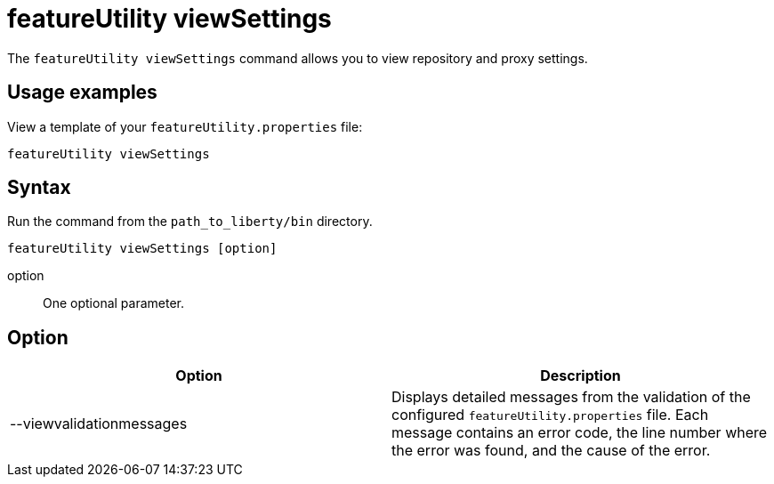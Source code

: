 //
// Copyright (c) 2020 IBM Corporation and others.
// Licensed under Creative Commons Attribution-NoDerivatives
// 4.0 International (CC BY-ND 4.0)
//   https://creativecommons.org/licenses/by-nd/4.0/
//
// Contributors:
//     IBM Corporation
//
:page-description: The `featureUtility viewSettings` command allows you to view repository and proxy settings.
:seo-title: featureUtility viewSettings - OpenLiberty.io
:seo-description: The `featureUtility viewSettings` command allows you to view repository and proxy settings.
:page-layout: general-reference
:page-type: general
= featureUtility viewSettings

The `featureUtility viewSettings` command allows you to view repository and proxy settings.

== Usage examples

View a template of your `featureUtility.properties` file:

----
featureUtility viewSettings
----

== Syntax

Run the command from the `path_to_liberty/bin` directory.

----
featureUtility viewSettings [option]
----

option::
One optional parameter.

== Option

[%header,cols=2*]
|===
|Option
|Description

|--viewvalidationmessages
|Displays detailed messages from the validation of the configured `featureUtility.properties` file.
Each message contains an error code, the line number where the error was found, and the cause of the error.

|===
